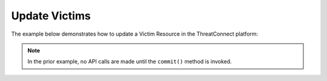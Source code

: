 Update Victims
--------------

The example below demonstrates how to update a Victim Resource in the ThreatConnect platform:

.. code-block:: python
    :linenos:
    :emphasize-lines: 10-11,13-14

    ...

    tc = ThreatConnect(api_access_id, api_secret_key, api_default_org, api_base_url)

    # instantiate Victims object
    victims = tc.victims()

    owner = 'Example Community'

    # create a Victim object with the name: 'Updated Victim'
    victim = victims.add('Updated Victim', owner)

    # set the id of the new Victim object to that of an existing Victim
    victim# you can update the Victim metadata as described here: https://docs.threatconnect.com/en/latest/python/python_sdk.html#group-metadata
        # this will change the name of the Victim with id 123456 to: 'Updated Victim'
        victim.commit()
    except RuntimeError as e:
        print('Error: {0}'.format(e))
        sys.exit(1)

.. note:: In the prior example, no API calls are made until the ``commit()`` method is invoked.
